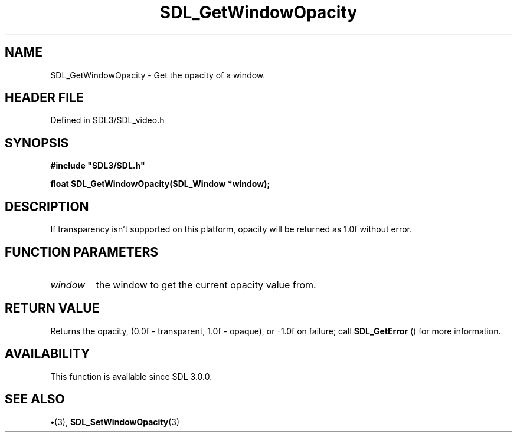 .\" This manpage content is licensed under Creative Commons
.\"  Attribution 4.0 International (CC BY 4.0)
.\"   https://creativecommons.org/licenses/by/4.0/
.\" This manpage was generated from SDL's wiki page for SDL_GetWindowOpacity:
.\"   https://wiki.libsdl.org/SDL_GetWindowOpacity
.\" Generated with SDL/build-scripts/wikiheaders.pl
.\"  revision SDL-preview-3.1.3
.\" Please report issues in this manpage's content at:
.\"   https://github.com/libsdl-org/sdlwiki/issues/new
.\" Please report issues in the generation of this manpage from the wiki at:
.\"   https://github.com/libsdl-org/SDL/issues/new?title=Misgenerated%20manpage%20for%20SDL_GetWindowOpacity
.\" SDL can be found at https://libsdl.org/
.de URL
\$2 \(laURL: \$1 \(ra\$3
..
.if \n[.g] .mso www.tmac
.TH SDL_GetWindowOpacity 3 "SDL 3.1.3" "Simple Directmedia Layer" "SDL3 FUNCTIONS"
.SH NAME
SDL_GetWindowOpacity \- Get the opacity of a window\[char46]
.SH HEADER FILE
Defined in SDL3/SDL_video\[char46]h

.SH SYNOPSIS
.nf
.B #include \(dqSDL3/SDL.h\(dq
.PP
.BI "float SDL_GetWindowOpacity(SDL_Window *window);
.fi
.SH DESCRIPTION
If transparency isn't supported on this platform, opacity will be returned
as 1\[char46]0f without error\[char46]

.SH FUNCTION PARAMETERS
.TP
.I window
the window to get the current opacity value from\[char46]
.SH RETURN VALUE
Returns the opacity, (0\[char46]0f - transparent, 1\[char46]0f - opaque), or -1\[char46]0f
on failure; call 
.BR SDL_GetError
() for more information\[char46]

.SH AVAILABILITY
This function is available since SDL 3\[char46]0\[char46]0\[char46]

.SH SEE ALSO
.BR \(bu (3),
.BR SDL_SetWindowOpacity (3)
